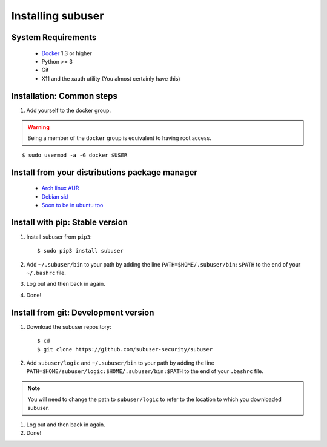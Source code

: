 Installing subuser
=====================

System Requirements
--------------------

 * `Docker <http://www.docker.io/gettingstarted/#h_installation>`_ 1.3 or higher

 * Python >= 3

 * Git

 * X11 and the xauth utility (You almost certainly have this)

Installation: Common steps
--------------------------

#. Add yourself to the docker group.

.. warning:: Being a member of the ``docker`` group is equivalent to having root access.

::

   $ sudo usermod -a -G docker $USER

Install from your distributions package manager
-----------------------------------------------

 * `Arch linux AUR <https://aur.archlinux.org/packages/subuser/>`_
 * `Debian sid <https://packages.debian.org/unstable/main/subuser>`_
 * `Soon to be in ubuntu too <https://launchpad.net/ubuntu/+source/subuser/0.5.7-2>`_

Install with pip: Stable version
--------------------------------

#. Install subuser from ``pip3``::

   $ sudo pip3 install subuser

#. Add ``~/.subuser/bin`` to your path by adding the line ``PATH=$HOME/.subuser/bin:$PATH`` to the end of your ``~/.bashrc`` file.

#. Log out and then back in again.

#. Done!

Install from git: Development version
-------------------------------------

#. Download the subuser repository::

   $ cd
   $ git clone https://github.com/subuser-security/subuser

#. Add ``subuser/logic`` and ``~/.subuser/bin`` to your path by adding the line ``PATH=$HOME/subuser/logic:$HOME/.subuser/bin:$PATH`` to the end of your ``.bashrc`` file.

.. note:: You will need to change the path to ``subuser/logic`` to refer to the location to which you downloaded subuser.

#. Log out and then back in again.

#. Done!
